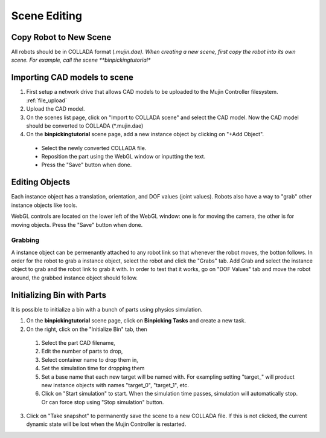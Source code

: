Scene Editing
=============

Copy Robot to New Scene
-----------------------

All robots should be in COLLADA format (*.mujin.dae). When creating a new scene, first copy the robot into its own scene. For example, call the scene **binpickingtutorial**

Importing CAD models to scene
-----------------------------

1. First setup a network drive that allows CAD models to be uploaded to the Mujin Controller filesystem. :ref:`file_upload`

2. Upload the CAD model.

3. On the scenes list page, click on "Import to COLLADA scene" and select the CAD model. Now the CAD model should be converted to COLLADA (*.mujin.dae)

4. On the **binpickingtutorial** scene page, add a new instance object by clicking on "+Add Object".

  - Select the newly converted COLLADA file.
  - Reposition the part using the WebGL window or inputting the text.
  - Press the "Save" button when done.

Editing Objects
---------------

Each instance object has a translation, orientation, and DOF values (joint values). Robots also have a way to "grab" other instance objects like tools.

WebGL controls are located on the lower left of the WebGL window: one is for moving the camera, the other is for moving objects. Press the "Save" button when done.

Grabbing
++++++++

A instance object can be permenantly attached to any robot link so that whenever the robot moves, the botton follows.
In order for the robot to grab a instance object, select the robot and click the "Grabs" tab. Add Grab and select the instance object to grab and the robot link to grab it with. In order to test that it works, go on "DOF Values" tab and move the robot around, the grabbed instance object should follow.

Initializing Bin with Parts
---------------------------

It is possible to initialize a bin with a bunch of parts using physics simulation.

1. On the **binpickingtutorial** scene page, click on **Binpicking Tasks** and create a new task.

2. On the right, click on the "Initialize Bin" tab, then

  1. Select the part CAD filename,
  2. Edit the number of parts to drop,
  3. Select container name to drop them in,
  4. Set the simulation time for dropping them
  5. Set a base name that each new target will be named with. For exampling setting "target_" will product new instance objects with names "target_0", "target_1", etc.
  6. Click on "Start simulation" to start. When the simulation time passes, simulation will automatically stop. Or can force stop using "Stop simulation" button.

3. Click on "Take snapshot" to permanently save the scene to a new COLLADA file. If this is not clicked, the current dynamic state will be lost when the Mujin Controller is restarted.

